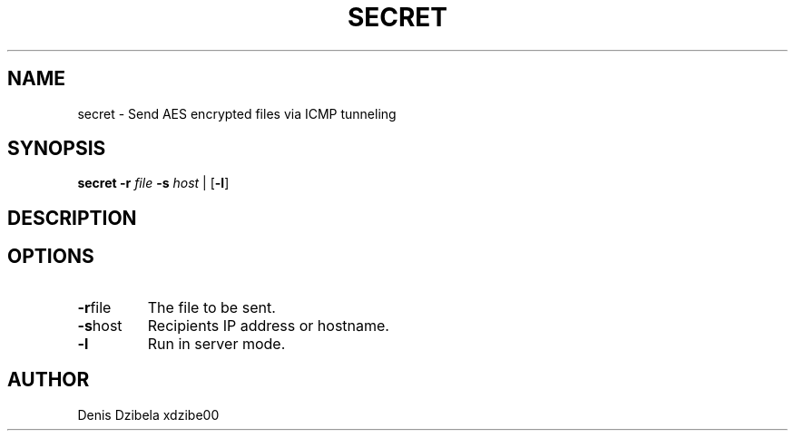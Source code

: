 .TH SECRET 1
.SH NAME
secret \- Send AES encrypted files via ICMP tunneling
.SH SYNOPSIS
.B secret
\fB\-r\fR \fIfile\fR
\fB\-s\fR \fIhost\fR
|
[\fB\-l\fR]
.SH DESCRIPTION
.SH OPTIONS
.TP
.BR \fB\-r\fR\fI file\fR
The file to be sent.
.TP
.BR \fB\-s\fR\fI host\fR
Recipients IP address or hostname.
.TP
.BR \fB\-l\fR
Run in server mode.
.SH AUTHOR
Denis Dzibela xdzibe00
